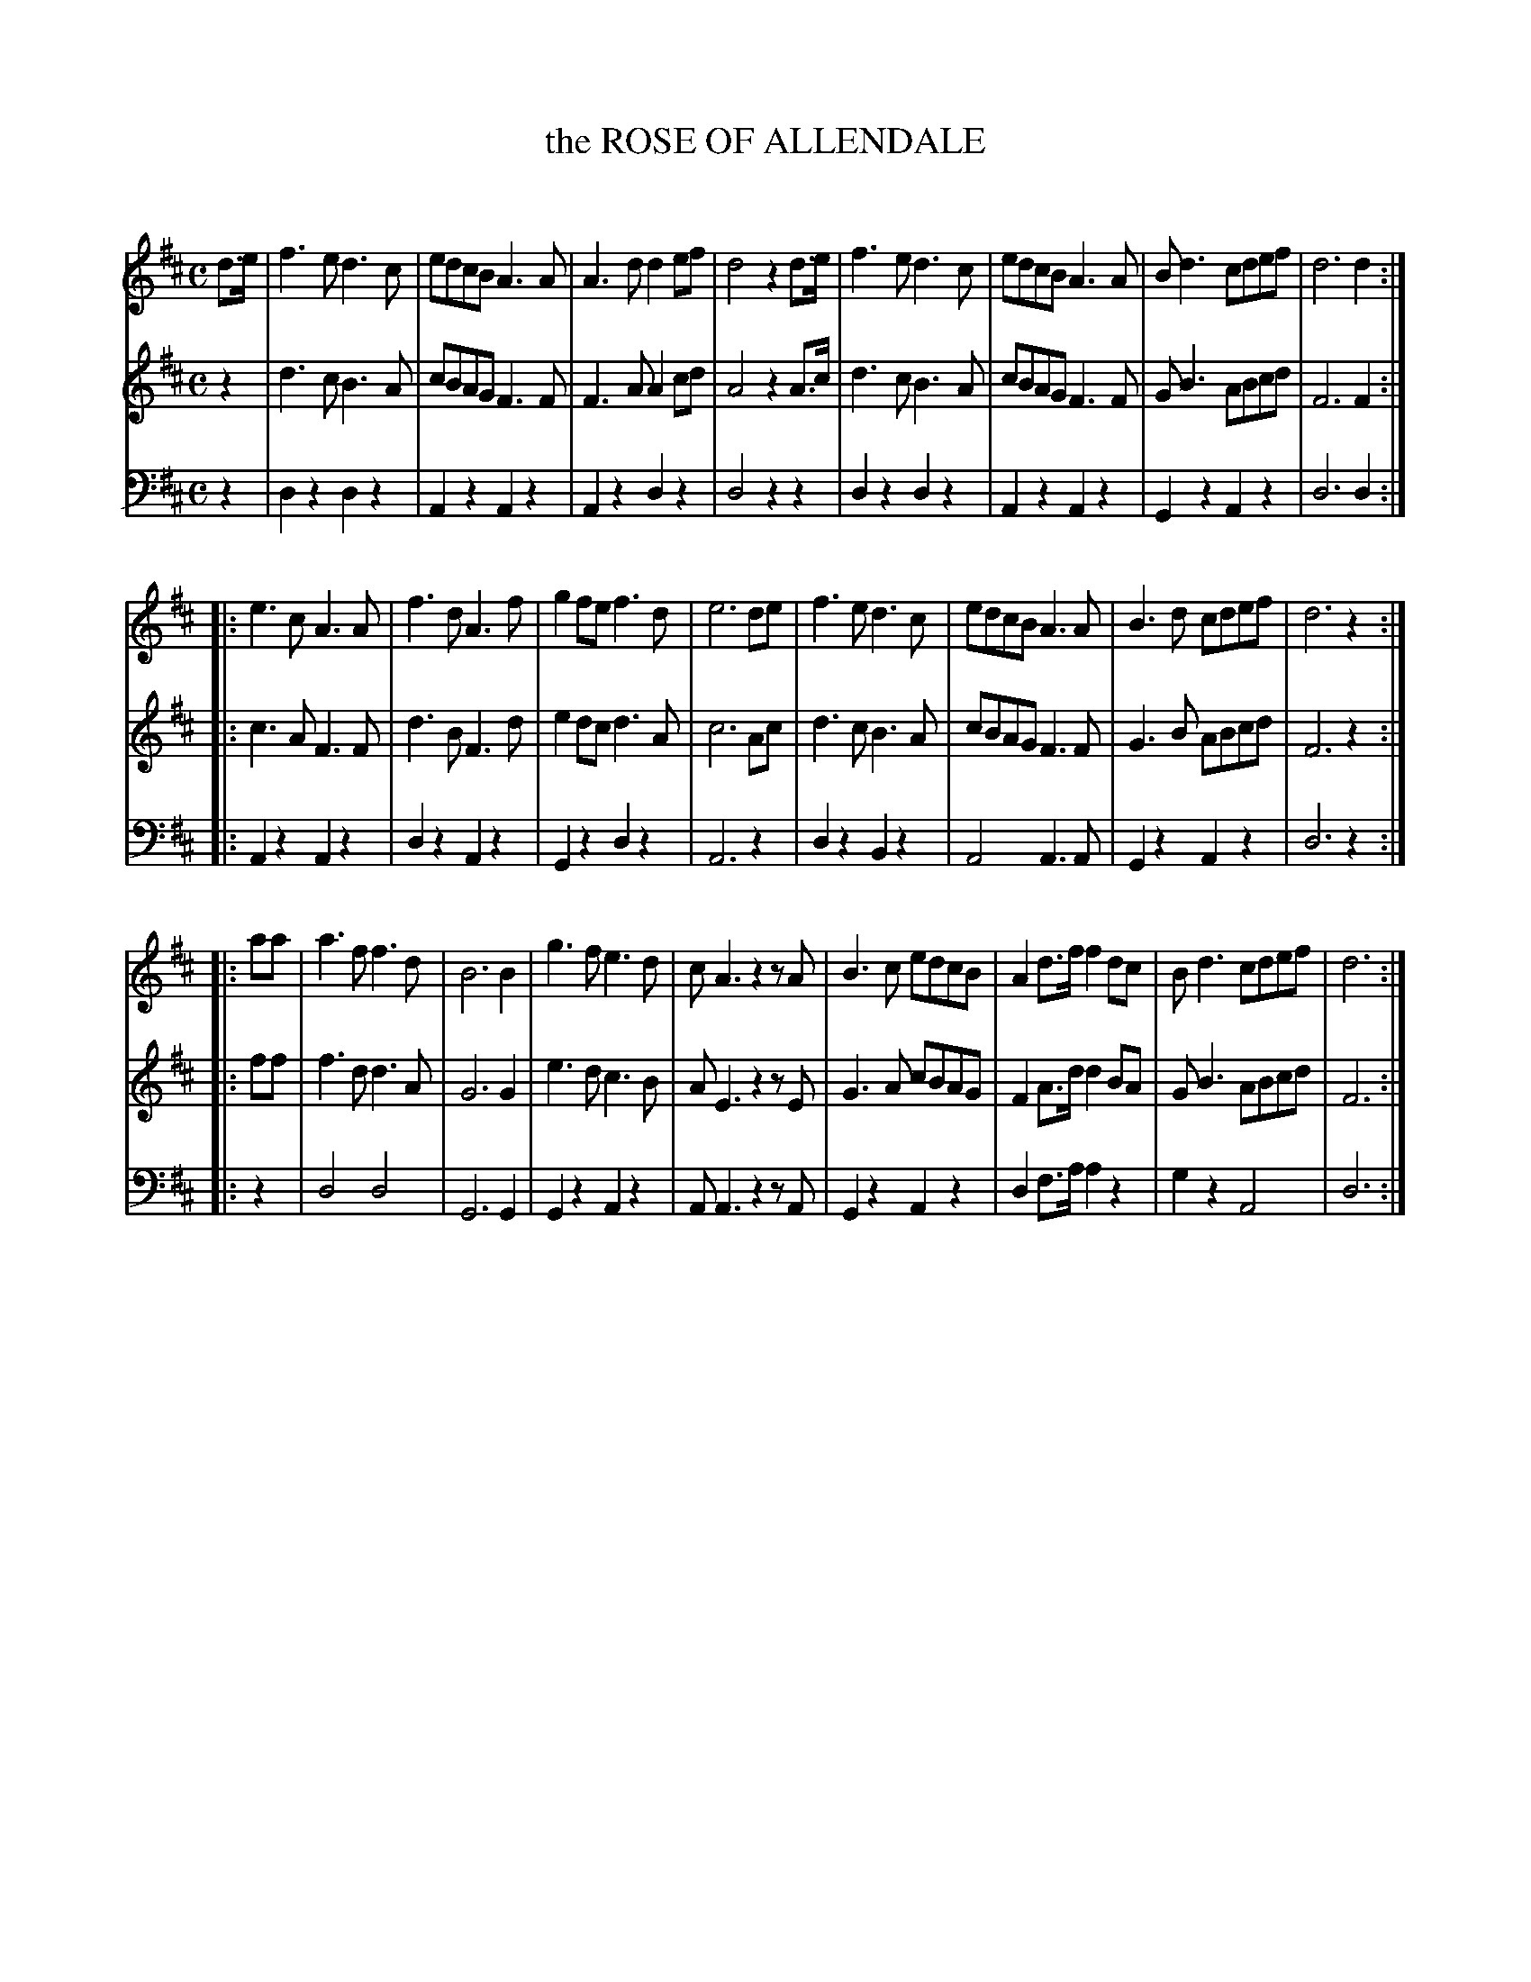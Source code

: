 X: 20041
T: the ROSE OF ALLENDALE
C:
%R:
B: Elias Howe "The Musician's Companion" 1843 p.4 #1
S: http://imslp.org/wiki/The_Musician's_Companion_(Howe,_Elias)
Z: 2015 John Chambers <jc:trillian.mit.edu>
N: The rhythms at strain boundaries aren't correct; not fixed.
N: Missing 2nd voice in 3rd strain created by JC to match the style of the first 2 strains.
M: C
L: 1/8
K: D
% - - - - - - - - - - - - - - - - - - - - - - - - -
V: 1 staves=3
d>e |\
f3e d3c | edcB A3A | A3d d2ef | d4 z2d>e |\
f3e d3c | edcB A3A | Bd3 cdef | d6 d2 :|
|:\
e3c A3A | f3d A3f | g2fe f3d | e6 de |\
f3e d3c | edcB A3A | B3d cdef | d6 z2 :|
|: aa |\
a3f f3d | B6 B2 | g3f e3d | cA3 z2zA |\
B3c edcB | A2d>f f2dc | Bd3 cdef | d6 :|
% - - - - - - - - - - - - - - - - - - - - - - - - -
V: 2
z2 |\
d3c B3A | cBAG F3F | F3A A2cd | A4 z2A>c |\
d3c B3A | cBAG F3F | GB3 ABcd | F6 F2 :|
|:\
c3A F3F | d3B F3d | e2dc d3A | c6 Ac |\
d3c B3A | cBAG F3F | G3B ABcd | F6 z2 :|
|: ff |\
f3d d3A | G6 G2 | e3d c3B | AE3 z2zE |\
G3A cBAG | F2A>d d2BA | GB3 ABcd | F6 :|
% - - - - - - - - - - - - - - - - - - - - - - - - -
V: 3 clef=bass middle=d
z2 |\
d2z2 d2z2 | A2z2 A2z2 | A2z2 d2z2 | d4 z2z2 |\
d2z2 d2z2 | A2z2 A2z2 | G2z2 A2z2 | d6 d2 :|
|:\
A2z2 A2z2 | d2z2 A2z2 | G2z2 d2z2 |A6 z2 |\
d2z2 B2z2 | A4 A3A | G2z2 A2z2 | d6 z2 :|
|: z2 |\
d4 d4 | G6 G2 | G2z2 A2z2 | AA3 z2zA |\
G2z2 A2z2 | d2f>a a2z2 | g2z2 A4 | d6 :|
% - - - - - - - - - - - - - - - - - - - - - - - - -
